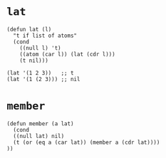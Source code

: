 * ~lat~
 #+begin_src elisp
 (defun lat (l)
   "t if list of atoms"
   (cond
     ((null l) 't)
     ((atom (car l)) (lat (cdr l)))
     (t nil)))

 (lat '(1 2 3))   ;; t
 (lat '(1 (2 3))) ;; nil
 #+end_src

* ~member~
#+begin_src elisp
  (defun member (a lat)
    (cond
    ((null lat) nil)
    (t (or (eq a (car lat)) (member a (cdr lat))))
  ))
#+end_src
